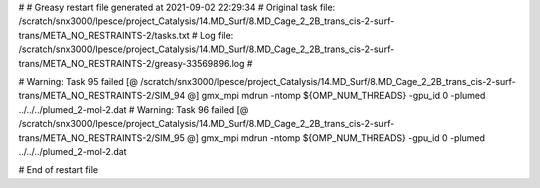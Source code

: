 # 
# Greasy restart file generated at 2021-09-02 22:29:34
# Original task file: /scratch/snx3000/lpesce/project_Catalysis/14.MD_Surf/8.MD_Cage_2_2B_trans_cis-2-surf-trans/META_NO_RESTRAINTS-2/tasks.txt
# Log file: /scratch/snx3000/lpesce/project_Catalysis/14.MD_Surf/8.MD_Cage_2_2B_trans_cis-2-surf-trans/META_NO_RESTRAINTS-2/greasy-33569896.log
# 

# Warning: Task 95 failed
[@  /scratch/snx3000/lpesce/project_Catalysis/14.MD_Surf/8.MD_Cage_2_2B_trans_cis-2-surf-trans/META_NO_RESTRAINTS-2/SIM_94  @] gmx_mpi mdrun -ntomp ${OMP_NUM_THREADS} -gpu_id 0 -plumed ../../../plumed_2-mol-2.dat
# Warning: Task 96 failed
[@  /scratch/snx3000/lpesce/project_Catalysis/14.MD_Surf/8.MD_Cage_2_2B_trans_cis-2-surf-trans/META_NO_RESTRAINTS-2/SIM_95  @] gmx_mpi mdrun -ntomp ${OMP_NUM_THREADS} -gpu_id 0 -plumed ../../../plumed_2-mol-2.dat

# End of restart file
